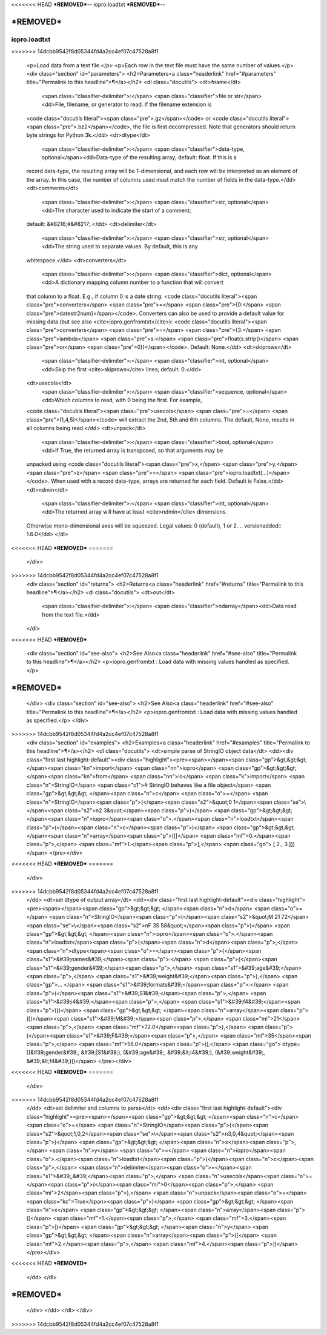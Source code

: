 <<<<<<< HEAD
***REMOVED***--
iopro.loadtxt
***REMOVED***--

***REMOVED***
=======
-------------
iopro.loadtxt
-------------

.. raw:: html
>>>>>>> 14dcbb9542f8d05344fd4a2cc4ef07c47528a8f1

    <p>Load data from a text file.</p>
    <p>Each row in the text file must have the same number of values.</p>
    <div class="section" id="parameters">
    <h2>Parameters<a class="headerlink" href="#parameters" title="Permalink to this headline">¶</a></h2>
    <dl class="docutils">
    <dt>fname</dt>
     <span class="classifier-delimiter">:</span> <span class="classifier">file or str</span><dd>File, filename, or generator to read.  If the filename extension is
    <code class="docutils literal"><span class="pre">.gz</span></code> or <code class="docutils literal"><span class="pre">.bz2</span></code>, the file is first decompressed. Note that
    generators should return byte strings for Python 3k.</dd>
    <dt>dtype</dt>
     <span class="classifier-delimiter">:</span> <span class="classifier">data-type, optional</span><dd>Data-type of the resulting array; default: float.  If this is a
    record data-type, the resulting array will be 1-dimensional, and
    each row will be interpreted as an element of the array.  In this
    case, the number of columns used must match the number of fields in
    the data-type.</dd>
    <dt>comments</dt>
     <span class="classifier-delimiter">:</span> <span class="classifier">str, optional</span><dd>The character used to indicate the start of a comment;
    default: &#8216;#&#8217;.</dd>
    <dt>delimiter</dt>
     <span class="classifier-delimiter">:</span> <span class="classifier">str, optional</span><dd>The string used to separate values.  By default, this is any
    whitespace.</dd>
    <dt>converters</dt>
     <span class="classifier-delimiter">:</span> <span class="classifier">dict, optional</span><dd>A dictionary mapping column number to a function that will convert
    that column to a float.  E.g., if column 0 is a date string:
    <code class="docutils literal"><span class="pre">converters</span> <span class="pre">=</span> <span class="pre">{0:</span> <span class="pre">datestr2num}</span></code>.  Converters can also be used to
    provide a default value for missing data (but see also <cite>iopro.genfromtxt</cite>):
    <code class="docutils literal"><span class="pre">converters</span> <span class="pre">=</span> <span class="pre">{3:</span> <span class="pre">lambda</span> <span class="pre">s:</span> <span class="pre">float(s.strip()</span> <span class="pre">or</span> <span class="pre">0)}</span></code>.  Default: None.</dd>
    <dt>skiprows</dt>
     <span class="classifier-delimiter">:</span> <span class="classifier">int, optional</span><dd>Skip the first <cite>skiprows</cite> lines; default: 0.</dd>
    <dt>usecols</dt>
     <span class="classifier-delimiter">:</span> <span class="classifier">sequence, optional</span><dd>Which columns to read, with 0 being the first.  For example,
    <code class="docutils literal"><span class="pre">usecols</span> <span class="pre">=</span> <span class="pre">(1,4,5)</span></code> will extract the 2nd, 5th and 6th columns.
    The default, None, results in all columns being read.</dd>
    <dt>unpack</dt>
     <span class="classifier-delimiter">:</span> <span class="classifier">bool, optional</span><dd>If True, the returned array is transposed, so that arguments may be
    unpacked using <code class="docutils literal"><span class="pre">x,</span> <span class="pre">y,</span> <span class="pre">z</span> <span class="pre">=</span> <span class="pre">iopro.loadtxt(...)</span></code>.  When used with a record
    data-type, arrays are returned for each field.  Default is False.</dd>
    <dt>ndmin</dt>
     <span class="classifier-delimiter">:</span> <span class="classifier">int, optional</span><dd>The returned array will have at least <cite>ndmin</cite> dimensions.
    Otherwise mono-dimensional axes will be squeezed.
    Legal values: 0 (default), 1 or 2.
    .. versionadded:: 1.6.0</dd>
    </dl>
<<<<<<< HEAD
***REMOVED***
=======
    </div>
>>>>>>> 14dcbb9542f8d05344fd4a2cc4ef07c47528a8f1
    <div class="section" id="returns">
    <h2>Returns<a class="headerlink" href="#returns" title="Permalink to this headline">¶</a></h2>
    <dl class="docutils">
    <dt>out</dt>
     <span class="classifier-delimiter">:</span> <span class="classifier">ndarray</span><dd>Data read from the text file.</dd>
    </dl>
<<<<<<< HEAD
***REMOVED***
    <div class="section" id="see-also">
    <h2>See Also<a class="headerlink" href="#see-also" title="Permalink to this headline">¶</a></h2>
    <p>iopro.genfromtxt : Load data with missing values handled as specified.</p>
***REMOVED***
=======
    </div>
    <div class="section" id="see-also">
    <h2>See Also<a class="headerlink" href="#see-also" title="Permalink to this headline">¶</a></h2>
    <p>iopro.genfromtxt : Load data with missing values handled as specified.</p>
    </div>
>>>>>>> 14dcbb9542f8d05344fd4a2cc4ef07c47528a8f1
    <div class="section" id="examples">
    <h2>Examples<a class="headerlink" href="#examples" title="Permalink to this headline">¶</a></h2>
    <dl class="docutils">
    <dt>simple parse of StringIO object data</dt>
    <dd><div class="first last highlight-default"><div class="highlight"><pre><span></span><span class="gp">&gt;&gt;&gt; </span><span class="kn">import</span> <span class="nn">iopro</span>
    <span class="gp">&gt;&gt;&gt; </span><span class="kn">from</span> <span class="nn">io</span> <span class="k">import</span> <span class="n">StringIO</span>   <span class="c1"># StringIO behaves like a file object</span>
    <span class="gp">&gt;&gt;&gt; </span><span class="n">c</span> <span class="o">=</span> <span class="n">StringIO</span><span class="p">(</span><span class="s2">&quot;0 1</span><span class="se">\\</span><span class="s2">n2 3&quot;</span><span class="p">)</span>
    <span class="gp">&gt;&gt;&gt; </span><span class="n">iopro</span><span class="o">.</span><span class="n">loadtxt</span><span class="p">(</span><span class="n">c</span><span class="p">)</span>
    <span class="gp">&gt;&gt;&gt; </span><span class="n">array</span><span class="p">([[</span> <span class="mf">0.</span><span class="p">,</span>  <span class="mf">1.</span><span class="p">],</span>
    <span class="go">       [ 2.,  3.]])</span>
    </pre></div>
<<<<<<< HEAD
***REMOVED***
=======
    </div>
>>>>>>> 14dcbb9542f8d05344fd4a2cc4ef07c47528a8f1
    </dd>
    <dt>set dtype of output array</dt>
    <dd><div class="first last highlight-default"><div class="highlight"><pre><span></span><span class="gp">&gt;&gt;&gt; </span><span class="n">d</span> <span class="o">=</span> <span class="n">StringIO</span><span class="p">(</span><span class="s2">&quot;M 21 72</span><span class="se">\\</span><span class="s2">nF 35 58&quot;</span><span class="p">)</span>
    <span class="gp">&gt;&gt;&gt; </span><span class="n">iopro</span><span class="o">.</span><span class="n">loadtxt</span><span class="p">(</span><span class="n">d</span><span class="p">,</span> <span class="n">dtype</span><span class="o">=</span><span class="p">{</span><span class="s1">&#39;names&#39;</span><span class="p">:</span> <span class="p">(</span><span class="s1">&#39;gender&#39;</span><span class="p">,</span> <span class="s1">&#39;age&#39;</span><span class="p">,</span> <span class="s1">&#39;weight&#39;</span><span class="p">),</span>
    <span class="gp">... </span>                     <span class="s1">&#39;formats&#39;</span><span class="p">:</span> <span class="p">(</span><span class="s1">&#39;S1&#39;</span><span class="p">,</span> <span class="s1">&#39;i4&#39;</span><span class="p">,</span> <span class="s1">&#39;f4&#39;</span><span class="p">)})</span>
    <span class="gp">&gt;&gt;&gt; </span><span class="n">array</span><span class="p">([(</span><span class="s1">&#39;M&#39;</span><span class="p">,</span> <span class="mi">21</span><span class="p">,</span> <span class="mf">72.0</span><span class="p">),</span> <span class="p">(</span><span class="s1">&#39;F&#39;</span><span class="p">,</span> <span class="mi">35</span><span class="p">,</span> <span class="mf">58.0</span><span class="p">)],</span>
    <span class="go">      dtype=[(&#39;gender&#39;, &#39;|S1&#39;), (&#39;age&#39;, &#39;&lt;i4&#39;), (&#39;weight&#39;, &#39;&lt;f4&#39;)])</span>
    </pre></div>
<<<<<<< HEAD
***REMOVED***
=======
    </div>
>>>>>>> 14dcbb9542f8d05344fd4a2cc4ef07c47528a8f1
    </dd>
    <dt>set delimiter and columns to parse</dt>
    <dd><div class="first last highlight-default"><div class="highlight"><pre><span></span><span class="gp">&gt;&gt;&gt; </span><span class="n">c</span> <span class="o">=</span> <span class="n">StringIO</span><span class="p">(</span><span class="s2">&quot;1,0,2</span><span class="se">\\</span><span class="s2">n3,0,4&quot;</span><span class="p">)</span>
    <span class="gp">&gt;&gt;&gt; </span><span class="n">x</span><span class="p">,</span> <span class="n">y</span> <span class="o">=</span> <span class="n">iopro</span><span class="o">.</span><span class="n">loadtxt</span><span class="p">(</span><span class="n">c</span><span class="p">,</span> <span class="n">delimiter</span><span class="o">=</span><span class="s1">&#39;,&#39;</span><span class="p">,</span> <span class="n">usecols</span><span class="o">=</span><span class="p">(</span><span class="mi">0</span><span class="p">,</span> <span class="mi">2</span><span class="p">),</span> <span class="n">unpack</span><span class="o">=</span><span class="kc">True</span><span class="p">)</span>
    <span class="gp">&gt;&gt;&gt; </span><span class="n">x</span>
    <span class="gp">&gt;&gt;&gt; </span><span class="n">array</span><span class="p">([</span> <span class="mf">1.</span><span class="p">,</span>  <span class="mf">3.</span><span class="p">])</span>
    <span class="gp">&gt;&gt;&gt; </span><span class="n">y</span>
    <span class="gp">&gt;&gt;&gt; </span><span class="n">array</span><span class="p">([</span> <span class="mf">2.</span><span class="p">,</span>  <span class="mf">4.</span><span class="p">])</span>
    </pre></div>
<<<<<<< HEAD
***REMOVED***
    </dd>
    </dl>
***REMOVED***
=======
    </div>
    </dd>
    </dl>
    </div>
>>>>>>> 14dcbb9542f8d05344fd4a2cc4ef07c47528a8f1

